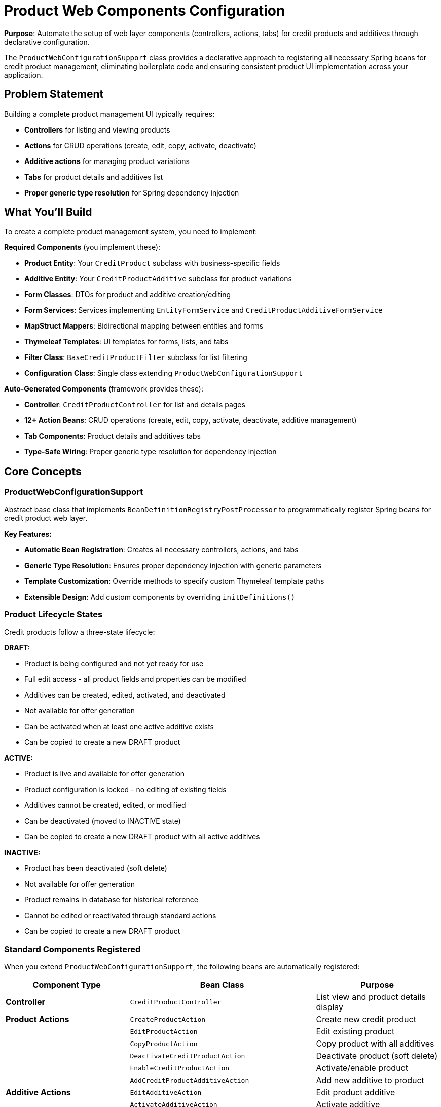 = Product Web Components Configuration
:sourcedir: ../../main/java

**Purpose**: Automate the setup of web layer components (controllers, actions, tabs) for credit products and additives through declarative configuration.

The `ProductWebConfigurationSupport` class provides a declarative approach to registering all necessary Spring beans for credit product management, eliminating boilerplate code and ensuring consistent product UI implementation across your application.

== Problem Statement

Building a complete product management UI typically requires:

* **Controllers** for listing and viewing products
* **Actions** for CRUD operations (create, edit, copy, activate, deactivate)
* **Additive actions** for managing product variations
* **Tabs** for product details and additives list
* **Proper generic type resolution** for Spring dependency injection

== What You'll Build

To create a complete product management system, you need to implement:

**Required Components** (you implement these):

* **Product Entity**: Your `CreditProduct` subclass with business-specific fields
* **Additive Entity**: Your `CreditProductAdditive` subclass for product variations
* **Form Classes**: DTOs for product and additive creation/editing
* **Form Services**: Services implementing `EntityFormService` and `CreditProductAdditiveFormService`
* **MapStruct Mappers**: Bidirectional mapping between entities and forms
* **Thymeleaf Templates**: UI templates for forms, lists, and tabs
* **Filter Class**: `BaseCreditProductFilter` subclass for list filtering
* **Configuration Class**: Single class extending `ProductWebConfigurationSupport`

**Auto-Generated Components** (framework provides these):

* **Controller**: `CreditProductController` for list and details pages
* **12+ Action Beans**: CRUD operations (create, edit, copy, activate, deactivate, additive management)
* **Tab Components**: Product details and additives tabs
* **Type-Safe Wiring**: Proper generic type resolution for dependency injection

== Core Concepts

=== ProductWebConfigurationSupport

Abstract base class that implements `BeanDefinitionRegistryPostProcessor` to programmatically register Spring beans for credit product web layer.

**Key Features:**

* **Automatic Bean Registration**: Creates all necessary controllers, actions, and tabs
* **Generic Type Resolution**: Ensures proper dependency injection with generic parameters
* **Template Customization**: Override methods to specify custom Thymeleaf template paths
* **Extensible Design**: Add custom components by overriding `initDefinitions()`

=== Product Lifecycle States

Credit products follow a three-state lifecycle:

**DRAFT:**

* Product is being configured and not yet ready for use
* Full edit access - all product fields and properties can be modified
* Additives can be created, edited, activated, and deactivated
* Not available for offer generation
* Can be activated when at least one active additive exists
* Can be copied to create a new DRAFT product

**ACTIVE:**

* Product is live and available for offer generation
* Product configuration is locked - no editing of existing fields
* Additives cannot be created, edited, or modified
* Can be deactivated (moved to INACTIVE state)
* Can be copied to create a new DRAFT product with all active additives

**INACTIVE:**

* Product has been deactivated (soft delete)
* Not available for offer generation
* Product remains in database for historical reference
* Cannot be edited or reactivated through standard actions
* Can be copied to create a new DRAFT product

=== Standard Components Registered

When you extend `ProductWebConfigurationSupport`, the following beans are automatically registered:

[cols="2,3,2", options="header"]
|===
|Component Type |Bean Class |Purpose

|**Controller**
|`CreditProductController`
|List view and product details display

|**Product Actions**
|`CreateProductAction`
|Create new credit product

|
|`EditProductAction`
|Edit existing product

|
|`CopyProductAction`
|Copy product with all additives

|
|`DeactivateCreditProductAction`
|Deactivate product (soft delete)

|
|`EnableCreditProductAction`
|Activate/enable product

|
|`AddCreditProductAdditiveAction`
|Add new additive to product

|**Additive Actions**
|`EditAdditiveAction`
|Edit product additive

|
|`ActivateAdditiveAction`
|Activate additive

|
|`DeactivateAdditiveAction`
|Deactivate additive

|**Tabs**
|`CreditProductDetailsTab`
|Product details tab view

|
|`CreditProductAdditivesTab`
|Product additives tab view
|===

== Complete Implementation Checklist

Follow these steps to implement all required components for your product management system.

=== ✓ Step 1: Product Entity

**Create your** `CreditProduct` **subclass with business-specific fields**

[source,java]
----
@Entity
public class ExampleCreditProduct extends CreditProduct {
    private CurrencyUnit currency;
    private BigDecimal minAmount;
    private BigDecimal maxAmount;
    private Integer minTerm;
    // ... other fields (maxTerm, lateFeeRate, etc.)
}
----

TIP: See complete example: link:{sourcedir}/com/timvero/example/admin/product/entity/ExampleCreditProduct.java[ExampleCreditProduct.java]

=== ✓ Step 2: Additive Entity

**Create your** `CreditProductAdditive` **subclass for product variations**

[source,java]
----
@Entity
public class ExampleCreditProductAdditive extends CreditProductAdditive {
    private String name;
    private BigDecimal interestRate;
    private BigDecimal minAmount;
    // ... other fields (maxAmount, minTerm, maxTerm, etc.)

    @Override
    public ExampleProductOffer createOffer() {
        return new ExampleProductOffer();
    }
}
----

TIP: See complete example: link:{sourcedir}/com/timvero/example/admin/product/entity/ExampleCreditProductAdditive.java[ExampleCreditProductAdditive.java]

=== ✓ Step 3: Product Form Class

**Create form DTO for product creation/editing**

[source,java]
----
public class CreditProductForm extends BaseCreditProductForm {
    private CurrencyUnit currency;
    private BigDecimal minAmount;
    private BigDecimal maxAmount;
    // ... validation annotations and other fields
}
----

TIP: See complete example: link:{sourcedir}/com/timvero/example/admin/product/form/CreditProductForm.java[CreditProductForm.java]

=== ✓ Step 4: Additive Form Class

**Create form DTO for additive creation/editing**

[source,java]
----
public class ExampleCreditProductAdditiveForm {
    private String name;
    private BigDecimal interestRate;
    private BigDecimal minAmount;
    // ... validation annotations and other fields
}
----

TIP: See complete example: link:{sourcedir}/com/timvero/example/admin/product/form/ExampleCreditProductAdditiveForm.java[ExampleCreditProductAdditiveForm.java]

=== ✓ Step 5: Filter Class

**Create filter class for product list filtering**

[source,java]
----
public class ExampleCreditProductFilter extends BaseCreditProductFilter {
}
----

**Default Filters (from** `BaseCreditProductFilter` **):**

* **state**: Filter products by state (`CreditProductState[]`) - supports multiple states (IN restriction)

You can extend with custom filters using annotations:

* `@Field` / `@Fields` - specify which entity fields to search
* `@Restriction` - define filter type (EQ, IN, LIKE, GT, LT, etc.)

TIP: See complete example: link:{sourcedir}/com/timvero/example/admin/product/filter/ExampleCreditProductFilter.java[ExampleCreditProductFilter.java]

=== ✓ Step 6: MapStruct Mappers

**Create MapStruct mappers for entity ↔ form conversion**

**Product Mapper:**
[source,java]
----
@Mapper(unmappedTargetPolicy = ReportingPolicy.IGNORE)
public interface ExampleCreditProductFormMapper
        extends EntityToFormMapper<ExampleCreditProduct, CreditProductForm> {

    @Override
    void toEntity(CreditProductForm form, @MappingTarget ExampleCreditProduct entity);

    @Override
    @InheritInverseConfiguration(name = "toEntity")
    CreditProductForm toForm(ExampleCreditProduct entity);

    @Override
    @InheritConfiguration
    ExampleCreditProduct createEntity(CreditProductForm form);
}
----

**Additive Mapper:**
[source,java]
----
@Mapper(uses = ReferenceMapper.class)
public interface ExampleCreditProductAdditiveFormMapper
        extends EntityToFormMapper<ExampleCreditProductAdditive, ExampleCreditProductAdditiveForm> {

    @Override
    void toEntity(ExampleCreditProductAdditiveForm form,
                  @MappingTarget ExampleCreditProductAdditive entity);

    @Override
    @InheritInverseConfiguration(name = "toEntity")
    ExampleCreditProductAdditiveForm toForm(ExampleCreditProductAdditive entity);

    // Optional: custom mapping logic
    @AfterMapping
    default void afterToForm(@MappingTarget ExampleCreditProductAdditiveForm form,
                            ExampleCreditProductAdditive additive) {
        form.setAdditiveId(additive.getId());
    }
}
----

TIP: See complete examples: link:{sourcedir}/com/timvero/example/admin/product/form/ExampleCreditProductFormMapper.java[ExampleCreditProductFormMapper.java], link:{sourcedir}/com/timvero/example/admin/product/form/ExampleCreditProductAdditiveFormMapper.java[ExampleCreditProductAdditiveFormMapper.java]

=== ✓ Step 7: Product Form Service

**Implement form service for product operations**

[source,java]
----
@Service
public class ExampleCreditProductFormService
        extends EntityFormService<ExampleCreditProduct, CreditProductForm, UUID> {

    @Autowired
    private DocumentTemplateFormService documentTemplateService;

    @Override
    protected void assembleEditModel(ExampleCreditProduct entity,
                                     CreditProductForm form,
                                     Map<String, Object> model) {
        // Add data needed for form rendering (dropdowns, selects, etc.)
        model.put("productEngines", SimpleScheduledEngine.NAME);
        model.put("offerEngineTypes", new ExecutionResultType[]{ExampleDataProcessor.TYPE});
        model.put("creditTypes", CreditType.values(CreditType.class));
        model.put("templates", documentTemplateService.getTemplatesMap(
            ApplicationContractDocumentCategory.TYPE));
    }
}
----

**Key Method**: `assembleEditModel()`

This method populates the model with data needed for form rendering:

* **Dropdown Options**: Available engines, credit types, templates
* **Reference Data**: Any lookup data that forms need (enums, lists, maps)
* **UI Data**: Additional information for conditional rendering

TIP: See complete example: link:{sourcedir}/com/timvero/example/admin/product/form/ExampleCreditProductFormService.java[ExampleCreditProductFormService.java]

=== ✓ Step 8: Additive Form Service

**Implement form service for additive operations**

[source,java]
----
@Service
public class ExampleCreditProductAdditiveFormServiceImpl
        extends CreditProductAdditiveFormService<
            ExampleCreditProductAdditive,
            ExampleCreditProductAdditiveForm> {

    private final OfferEngineDescriptorRepository offerEngineDescriptorRepository;

    @Override
    public Collection<?> findAdditiveModelsByProduct(CreditProduct product) {
        return product.getAdditives();
    }

    @Override
    protected void assembleEditModel(@Nullable ExampleCreditProductAdditive entity,
                                     ExampleCreditProductAdditiveForm form,
                                     Map<String, Object> model) {
        // Add data for additive form rendering
        model.put("procuringTypes", ProcuringType.values());
    }

    @Override
    public void assembleProductData(Model model, CreditProduct product) {
        // Prepare data for additives tab
        ExampleCreditProduct exampleProduct = (ExampleCreditProduct) product;
        Set<ExecutionResultType> requiredEngineTypes = exampleProduct.getOfferEngineTypes();

        model.addAttribute("productId", product.getId());
        model.addAttribute("offerEngineTypes", requiredEngineTypes);
        model.addAttribute("offerEngineDescriptors",
            Lazy.of(() -> getEngineDescriptorMap(requiredEngineTypes)));
    }
}
----

**Key Methods**:

* **assembleEditModel()**: Populates model with data for additive edit form (procuring types dropdown)
* **assembleProductData()**: Provides product-specific data for additives tab (engines, descriptors)
* **findAdditiveModelsByProduct()**: Retrieves all additives for a product

TIP: See complete example: link:{sourcedir}/com/timvero/example/admin/product/form/ExampleCreditProductAdditiveFormServiceImpl.java[ExampleCreditProductAdditiveFormServiceImpl.java]

=== ✓ Step 9: Configuration Class

**Create configuration class - this triggers automatic bean registration**

[source,java]
----
@Configuration
@ConditionalOnWebApplication
public class ProductWebConfiguration extends ProductWebConfigurationSupport {

    public ProductWebConfiguration() {
        super(ExampleCreditProduct.class,
              CreditProductForm.class,
              CreditProductFilter.class,
              ExampleCreditProductAdditive.class,
              ExampleCreditProductAdditiveForm.class);
    }
}
----

TIP: See complete example: link:{sourcedir}/com/timvero/example/admin/product/ProductWebConfiguration.java[ProductWebConfiguration.java]

=== ✓ Step 10: Thymeleaf Templates

**Create UI templates for forms, lists, and tabs**

You need to create templates at these paths (or override the paths in your configuration):

[cols="2,3,2", options="header"]
|===
|Template Path |Purpose |Example

|`/product/list.html`
|Product list page with filters and actions
|link:../../main/resources/templates/product/list.html[list.html]

|`/product/edit.html`
|Product create/edit form
|link:../../main/resources/templates/product/edit.html[edit.html]

|`/product/copy.html`
|Product copy form
|_Standard implementation provided_

|`/product/tab/details.html`
|Product details tab
|link:../../main/resources/templates/product/tab/details.html[details.html]

|`/product/tab/additives.html`
|Product additives tab
|link:../../main/resources/templates/product/tab/additives.html[additives.html]

|`/product/action/add-product-additive.html`
|Add/edit additive form
|link:../../main/resources/templates/product/action/add-product-additive.html[add-product-additive.html]
|===

**Template Structure Example**:
```
src/main/resources/templates/
  product/
    list.html
    edit.html
    copy.html                    # Standard implementation provided
    tab/
      details.html
      additives.html
    action/
      add-product-additive.html
```

NOTE: The `copy.html` template has a standard implementation provided by the framework. You don't need to create your own unless you require custom copy functionality beyond the default behavior.

TIP: Review the example templates to understand the standard structure, form bindings, and integration with the framework's UI components.

=== ✓ Step 11: Product State Label (Optional)

**Create a label component to display product states in the UI**

To show product states as visual labels in list views and detail pages, create a state label class:

[source,java]
----
@Component
@Order(1000)
public class CreditProductStateLabel extends EntityStatusLabel<ExampleCreditProduct> {

    public CreditProductStateLabel() {
        super(ExampleCreditProduct::getState);
    }

    @Override
    public boolean isEntityMarked(ExampleCreditProduct entity) {
        return entity.getState() != null;
    }

    @Override
    public String getGroup() {
        return "state";
    }
}
----

**Key Points:**

* Extends `EntityStatusLabel` to automatically render state as a label
* Define translations in your message files: `productStateLabel.DRAFT`, `productStateLabel.ACTIVE`, `productStateLabel.INACTIVE`

TIP: See complete example: link:{sourcedir}/com/timvero/example/admin/product/label/CreditProductStateLabel.java[CreditProductStateLabel.java]

== Template Customization

`ProductWebConfigurationSupport` provides default template paths, but you can customize them by overriding template path methods:

=== Available Template Path Methods

[cols="2,3,2", options="header"]
|===
|Method |Default Path |Purpose

|`getListTemplatePath()`
|`/product/list`
|Product list view

|`getDetailsTemplatePath()`
|`/product/tab/details`
|Product details tab

|`getEditTemplatePath()`
|`/product/edit`
|Product edit form

|`getCreateTemplatePath()`
|`/product/edit`
|Product creation form

|`getCopyTemplatePath()`
|`/product/copy`
|Product copy form

|`getAddAdditiveTemplatePath()`
|`/product/action/add-product-additive`
|Add additive form

|`getEditAdditiveTemplatePath()`
|`/product/action/add-product-additive`
|Edit additive form

|`getAdditivesTabTemplatePath()`
|`/product/tab/additives`
|Additives tab view
|===

=== Customizing Templates

Override template path methods to use custom layouts:

[source,java]
----
@Configuration
@ConditionalOnWebApplication
public class CustomProductWebConfiguration extends ProductWebConfigurationSupport {

    public CustomProductWebConfiguration() {
        super(MyProduct.class, MyProductForm.class, MyProductFilter.class,
            MyProductAdditive.class, MyAdditiveForm.class);
    }

    @Override
    protected String getListTemplatePath() {
        return "/custom/product/list-view";
    }

    @Override
    protected String getEditTemplatePath() {
        return "/custom/product/edit-form";
    }

    @Override
    protected String getAdditivesTabTemplatePath() {
        return "/custom/product/additives-panel";
    }

    // Override other template paths as needed
}
----

== Standard Component Details

=== Product Actions

==== CreateProductAction

**Purpose**: Create new credit product

==== EditProductAction

**Purpose**: Edit existing product

**Availability**: Only for products in `DRAFT` state

Once a product is activated, it cannot be edited through this action.

==== CopyProductAction

**Purpose**: Duplicate product with all active additives

**Availability**: Always available for any product

**Behavior**:
* Copies product properties (code and title can be modified during copy)
* Duplicates only **active** additives
* New product starts in `DRAFT` state

==== EnableCreditProductAction

**Purpose**: Activate product for use in offer generation

**Availability**: Product must meet both conditions:
* State is `DRAFT`
* Product has at least one additive

**Behavior**: Changes product state from `DRAFT` to `ACTIVE`, making it available for offer generation.

==== DeactivateCreditProductAction

**Purpose**: Deactivate active product

**Availability**: Only for active products

**Behavior**: Marks product as inactive; product remains in database but is hidden from offer generation.

==== AddCreditProductAdditiveAction

**Purpose**: Add new additive to product

**Availability**: Only for products in `DRAFT` state

=== Additive Actions

==== EditAdditiveAction

**Purpose**: Edit product additive

**Availability**: Only when product is in `DRAFT` state

Additives can only be edited while their parent product is in draft mode.

==== ActivateAdditiveAction

**Purpose**: Activate additive for offer generation

**Availability**: Additive must in conditions:
* Additive is currently inactive
* Parent product is in `DRAFT` state

**Behavior**: Sets additive's `active` flag to `true`.

==== DeactivateAdditiveAction

**Purpose**: Deactivate additive

**Availability**: Additive must meet both conditions:
* Additive is currently active
* Parent product is in `DRAFT` state

**Behavior**: Sets additive's `active` flag to `false`.

=== Tabs

==== CreditProductDetailsTab

**Purpose**: Display product details in read-only tab format

Renders all product configuration fields including amounts, terms, rates, engine settings, and other product-specific properties.

==== CreditProductAdditivesTab

**Purpose**: Display and manage product additives

Shows the list of all additives associated with the product. Provides action buttons for editing, activating, and deactivating additives based on product state and additive status.

== Next Steps

* **<<offer-engine>>**: Use products to generate personalized offers
* **<<credit-management>>**: Convert offers to active credits
* **<<form-classes>>**: Advanced form handling and validation
* **<<entity-checkers>>**: Automate product lifecycle events